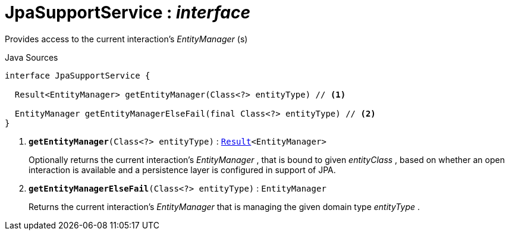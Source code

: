 = JpaSupportService : _interface_
:Notice: Licensed to the Apache Software Foundation (ASF) under one or more contributor license agreements. See the NOTICE file distributed with this work for additional information regarding copyright ownership. The ASF licenses this file to you under the Apache License, Version 2.0 (the "License"); you may not use this file except in compliance with the License. You may obtain a copy of the License at. http://www.apache.org/licenses/LICENSE-2.0 . Unless required by applicable law or agreed to in writing, software distributed under the License is distributed on an "AS IS" BASIS, WITHOUT WARRANTIES OR  CONDITIONS OF ANY KIND, either express or implied. See the License for the specific language governing permissions and limitations under the License.

Provides access to the current interaction's _EntityManager_ (s)

.Java Sources
[source,java]
----
interface JpaSupportService {

  Result<EntityManager> getEntityManager(Class<?> entityType) // <.>

  EntityManager getEntityManagerElseFail(final Class<?> entityType) // <.>
}
----

<.> `[teal]#*getEntityManager*#(Class<?> entityType)` : `xref:system:generated:index/commons/functional/Result.adoc[Result]<EntityManager>`
+
--
Optionally returns the current interaction's _EntityManager_ , that is bound to given _entityClass_ , based on whether an open interaction is available and a persistence layer is configured in support of JPA.
--
<.> `[teal]#*getEntityManagerElseFail*#(Class<?> entityType)` : `EntityManager`
+
--
Returns the current interaction's _EntityManager_ that is managing the given domain type _entityType_ .
--

